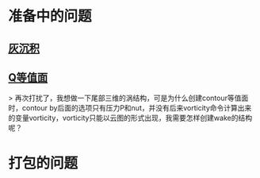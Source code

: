 * 准备中的问题
** [[http://cfd-china.com/topic/2053/%E5%88%86%E4%BA%AB-%E4%B8%80%E4%B8%AA-latex-%E8%AE%BA%E6%96%87%E6%A8%A1%E6%9D%BF/10][灰沉积]]

** [[http://cfd-china.com/topic/664/cd%E8%AE%A1%E7%AE%97%E4%B8%8D%E5%87%86%E7%9A%84%E9%97%AE%E9%A2%98-les-re3900-%E4%B8%89%E7%BB%B4%E5%9C%86%E6%9F%B1%E7%BB%95%E6%B5%81-pisofoam/104][Q等值面]]

> 再次打扰了，我想做一下尾部三维的涡结构，可是为什么创建contour等值面时，contour by后面的选项只有压力P和nut，并没有后来vorticity命令计算出来的变量vorticity，vorticity只能以云图的形式出现，我需要怎样创建wake的结构呢？

* 打包的问题
